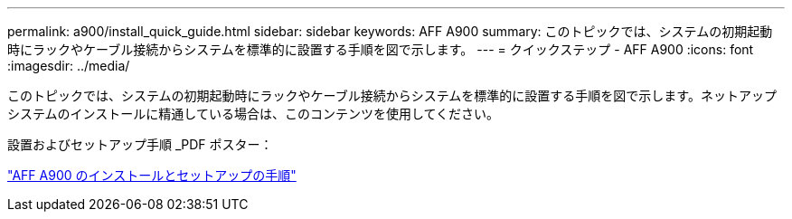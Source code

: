 ---
permalink: a900/install_quick_guide.html 
sidebar: sidebar 
keywords: AFF A900 
summary: このトピックでは、システムの初期起動時にラックやケーブル接続からシステムを標準的に設置する手順を図で示します。 
---
= クイックステップ - AFF A900
:icons: font
:imagesdir: ../media/


[role="lead"]
このトピックでは、システムの初期起動時にラックやケーブル接続からシステムを標準的に設置する手順を図で示します。ネットアップシステムのインストールに精通している場合は、このコンテンツを使用してください。

設置およびセットアップ手順 _PDF ポスター：

link:../media/PDF/December_2021_Rev-1_AFFA900_ISI.pdf["AFF A900 のインストールとセットアップの手順"^]
